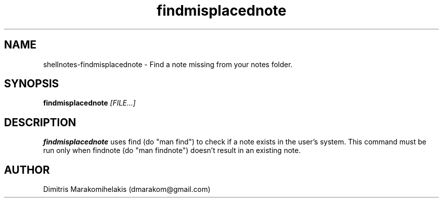 .\" Manpage for shellnotes-findmisplacednote.
.\" Contact dmarakom@gmail.com to correct errors or typos.

.TH findmisplacednote 1
.SH NAME

shellnotes-findmisplacednote \- Find a note missing from your notes folder.

.SH SYNOPSIS
.PP
.B findmisplacednote
.IR [FILE...]

.SH DESCRIPTION

.B findmisplacednote
uses find (do "man find") to check if a note exists in the user's system. 
This command must be run only when findnote (do "man findnote") doesn't result in an existing note.

.\".SH OPTIONS

.\".SH BUGS

.\".TP
.\".BR \Withoutstringbug ", " \-wsBug ", " \72
.\"If there are no matches in the input, "notegrep -ws" will display the file as is.

.SH AUTHOR

Dimitris Marakomihelakis (dmarakom@gmail.com)
